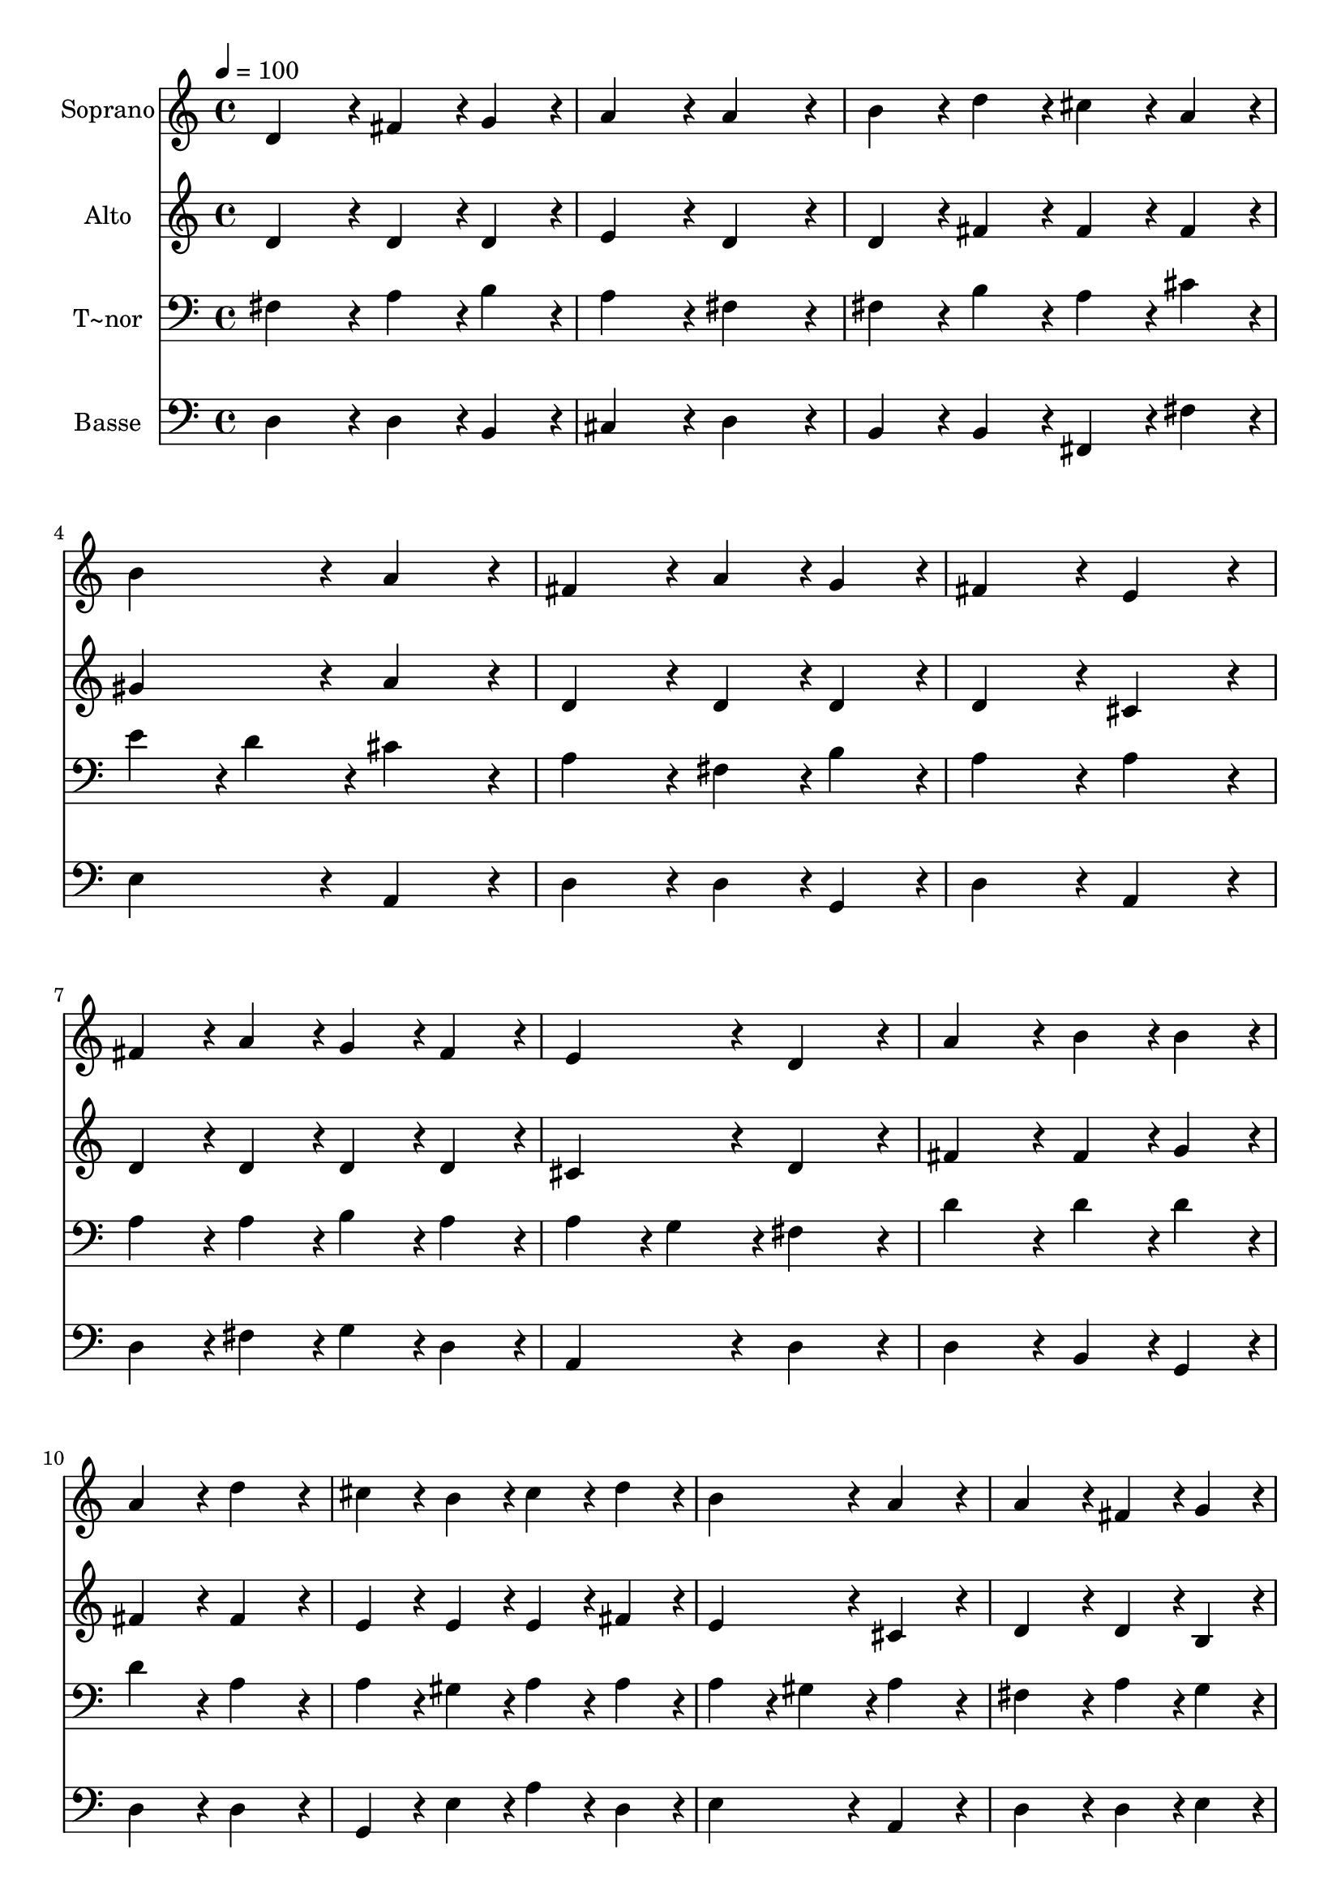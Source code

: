 % Lily was here -- automatically converted by c:/Program Files (x86)/LilyPond/usr/bin/midi2ly.py from output/003.mid
\version "2.14.0"

\layout {
  \context {
    \Voice
    \remove "Note_heads_engraver"
    \consists "Completion_heads_engraver"
    \remove "Rest_engraver"
    \consists "Completion_rest_engraver"
  }
}

trackAchannelA = {
  
  \time 4/4 
  
  \tempo 4 = 100 
  \skip 1*23 
  \time 8/4 
  
}

trackA = <<
  \context Voice = voiceA \trackAchannelA
>>


trackBchannelA = {
  
  \set Staff.instrumentName = "Soprano"
  
  \time 4/4 
  
  \tempo 4 = 100 
  \skip 1*23 
  \time 8/4 
  
}

trackBchannelB = \relative c {
  d'4*172/96 r4*20/96 fis4*86/96 r4*10/96 g4*86/96 r4*10/96 a4*172/96 
  r4*20/96 a4*172/96 r4*20/96 
  | % 2
  b4*86/96 r4*10/96 d4*86/96 r4*10/96 cis4*86/96 r4*10/96 a4*86/96 
  r4*10/96 b4*172/96 r4*20/96 a4*172/96 r4*20/96 
  | % 3
  fis4*172/96 r4*20/96 a4*86/96 r4*10/96 g4*86/96 r4*10/96 fis4*172/96 
  r4*20/96 e4*172/96 r4*20/96 
  | % 4
  fis4*86/96 r4*10/96 a4*86/96 r4*10/96 g4*86/96 r4*10/96 fis4*86/96 
  r4*10/96 e4*172/96 r4*20/96 d4*172/96 r4*20/96 
  | % 5
  a'4*172/96 r4*20/96 b4*86/96 r4*10/96 b4*86/96 r4*10/96 a4*172/96 
  r4*20/96 d4*172/96 r4*20/96 
  | % 6
  cis4*86/96 r4*10/96 b4*86/96 r4*10/96 cis4*86/96 r4*10/96 d4*86/96 
  r4*10/96 b4*172/96 r4*20/96 a4*172/96 r4*20/96 
  | % 7
  a4*172/96 r4*20/96 fis4*86/96 r4*10/96 g4*86/96 r4*10/96 a4*172/96 
  r4*20/96 a4*172/96 r4*20/96 
  | % 8
  g4*86/96 r4*10/96 g4*86/96 r4*10/96 fis4*86/96 r4*10/96 e4*86/96 
  r4*10/96 fis4*172/96 r4*20/96 e4*172/96 r4*20/96 
  | % 9
  a4*172/96 r4*20/96 b4*86/96 r4*10/96 cis4*86/96 r4*10/96 d4*172/96 
  r4*20/96 a4*172/96 r4*20/96 
  | % 10
  g4*86/96 r4*10/96 fis4*86/96 r4*10/96 g4*86/96 r4*10/96 a4*86/96 
  r4*10/96 b4*172/96 r4*20/96 a4*172/96 r4*20/96 
  | % 11
  d4*172/96 r4*20/96 cis4*86/96 r4*10/96 b4*86/96 r4*10/96 a4*172/96 
  r4*20/96 fis4*172/96 r4*20/96 
  | % 12
  g4*86/96 r4*10/96 fis4*86/96 r4*10/96 e4*86/96 r4*10/96 d4*86/96 
  r4*10/96 e4*172/96 r4*20/96 d4*364/96 
}

trackB = <<
  \context Voice = voiceA \trackBchannelA
  \context Voice = voiceB \trackBchannelB
>>


trackCchannelA = {
  
  \set Staff.instrumentName = "Alto"
  
  \time 4/4 
  
  \tempo 4 = 100 
  \skip 1*23 
  \time 8/4 
  
}

trackCchannelB = \relative c {
  d'4*172/96 r4*20/96 d4*86/96 r4*10/96 d4*86/96 r4*10/96 e4*172/96 
  r4*20/96 d4*172/96 r4*20/96 
  | % 2
  d4*86/96 r4*10/96 fis4*86/96 r4*10/96 fis4*86/96 r4*10/96 fis4*86/96 
  r4*10/96 gis4*172/96 r4*20/96 a4*172/96 r4*20/96 
  | % 3
  d,4*172/96 r4*20/96 d4*86/96 r4*10/96 d4*86/96 r4*10/96 d4*172/96 
  r4*20/96 cis4*172/96 r4*20/96 
  | % 4
  d4*86/96 r4*10/96 d4*86/96 r4*10/96 d4*86/96 r4*10/96 d4*86/96 
  r4*10/96 cis4*172/96 r4*20/96 d4*172/96 r4*20/96 
  | % 5
  fis4*172/96 r4*20/96 fis4*86/96 r4*10/96 g4*86/96 r4*10/96 fis4*172/96 
  r4*20/96 fis4*172/96 r4*20/96 
  | % 6
  e4*86/96 r4*10/96 e4*86/96 r4*10/96 e4*86/96 r4*10/96 fis4*86/96 
  r4*10/96 e4*172/96 r4*20/96 cis4*172/96 r4*20/96 
  | % 7
  d4*172/96 r4*20/96 d4*86/96 r4*10/96 b4*86/96 r4*10/96 cis4*172/96 
  r4*20/96 d4*172/96 r4*20/96 
  | % 8
  b4*86/96 r4*10/96 e4*86/96 r4*10/96 dis4*86/96 r4*10/96 e4*86/96 
  r4*10/96 e4*86/96 r4*10/96 dis4*86/96 r4*10/96 e4*172/96 r4*20/96 
  | % 9
  e4*172/96 r4*20/96 d4*86/96 r4*10/96 e4*86/96 r4*10/96 fis4*172/96 
  r4*20/96 d4*172/96 r4*20/96 
  | % 10
  d4*86/96 r4*10/96 d4*86/96 r4*10/96 b4*86/96 r4*10/96 d4*86/96 
  r4*10/96 d4*172/96 r4*20/96 d4*172/96 r4*20/96 
  | % 11
  fis4*172/96 r4*20/96 fis4*86/96 r4*10/96 d4*86/96 r4*10/96 d4*172/96 
  r4*20/96 d4*172/96 r4*20/96 
  | % 12
  d4*86/96 r4*10/96 d4*86/96 r4*10/96 cis4*86/96 r4*10/96 b4*86/96 
  r4*10/96 cis4*172/96 
}

trackC = <<
  \context Voice = voiceA \trackCchannelA
  \context Voice = voiceB \trackCchannelB
>>


trackDchannelA = {
  
  \set Staff.instrumentName = "T~nor"
  
  \time 4/4 
  
  \tempo 4 = 100 
  \skip 1*23 
  \time 8/4 
  
}

trackDchannelB = \relative c {
  fis4*172/96 r4*20/96 a4*86/96 r4*10/96 b4*86/96 r4*10/96 a4*172/96 
  r4*20/96 fis4*172/96 r4*20/96 
  | % 2
  fis4*86/96 r4*10/96 b4*86/96 r4*10/96 a4*86/96 r4*10/96 cis4*86/96 
  r4*10/96 e4*86/96 r4*10/96 d4*86/96 r4*10/96 cis4*172/96 r4*20/96 
  | % 3
  a4*172/96 r4*20/96 fis4*86/96 r4*10/96 b4*86/96 r4*10/96 a4*172/96 
  r4*20/96 a4*172/96 r4*20/96 
  | % 4
  a4*86/96 r4*10/96 a4*86/96 r4*10/96 b4*86/96 r4*10/96 a4*86/96 
  r4*10/96 a4*86/96 r4*10/96 g4*86/96 r4*10/96 fis4*172/96 r4*20/96 
  | % 5
  d'4*172/96 r4*20/96 d4*86/96 r4*10/96 d4*86/96 r4*10/96 d4*172/96 
  r4*20/96 a4*172/96 r4*20/96 
  | % 6
  a4*86/96 r4*10/96 gis4*86/96 r4*10/96 a4*86/96 r4*10/96 a4*86/96 
  r4*10/96 a4*86/96 r4*10/96 gis4*86/96 r4*10/96 a4*172/96 r4*20/96 
  | % 7
  fis4*172/96 r4*20/96 a4*86/96 r4*10/96 g4*86/96 r4*10/96 e4*172/96 
  r4*20/96 fis4*172/96 r4*20/96 
  | % 8
  g4*86/96 r4*10/96 b4*86/96 r4*10/96 b4*86/96 r4*10/96 g4*86/96 
  r4*10/96 b4*172/96 r4*20/96 g4*172/96 r4*20/96 
  | % 9
  e4*172/96 r4*20/96 fis4*86/96 r4*10/96 a4*86/96 r4*10/96 a4*172/96 
  r4*20/96 fis4*172/96 r4*20/96 
  | % 10
  g4*86/96 r4*10/96 a4*86/96 r4*10/96 g4*86/96 r4*10/96 fis4*86/96 
  r4*10/96 g4*172/96 r4*20/96 fis4*172/96 r4*20/96 
  | % 11
  a4*172/96 r4*20/96 a4*86/96 r4*10/96 g4*86/96 r4*10/96 fis4*172/96 
  r4*20/96 a4*172/96 r4*20/96 
  | % 12
  b4*86/96 r4*10/96 a4*86/96 r4*10/96 a4*86/96 r4*10/96 fis4*86/96 
  r4*10/96 a4*86/96 r4*10/96 g4*86/96 r4*10/96 fis4*364/96 
}

trackD = <<

  \clef bass
  
  \context Voice = voiceA \trackDchannelA
  \context Voice = voiceB \trackDchannelB
>>


trackEchannelA = {
  
  \set Staff.instrumentName = "Basse"
  
  \time 4/4 
  
  \tempo 4 = 100 
  \skip 1*23 
  \time 8/4 
  
}

trackEchannelB = \relative c {
  d4*172/96 r4*20/96 d4*86/96 r4*10/96 b4*86/96 r4*10/96 cis4*172/96 
  r4*20/96 d4*172/96 r4*20/96 
  | % 2
  b4*86/96 r4*10/96 b4*86/96 r4*10/96 fis4*86/96 r4*10/96 fis'4*86/96 
  r4*10/96 e4*172/96 r4*20/96 a,4*172/96 r4*20/96 
  | % 3
  d4*172/96 r4*20/96 d4*86/96 r4*10/96 g,4*86/96 r4*10/96 d'4*172/96 
  r4*20/96 a4*172/96 r4*20/96 
  | % 4
  d4*86/96 r4*10/96 fis4*86/96 r4*10/96 g4*86/96 r4*10/96 d4*86/96 
  r4*10/96 a4*172/96 r4*20/96 d4*172/96 r4*20/96 
  | % 5
  d4*172/96 r4*20/96 b4*86/96 r4*10/96 g4*86/96 r4*10/96 d'4*172/96 
  r4*20/96 d4*172/96 r4*20/96 
  | % 6
  g,4*86/96 r4*10/96 e'4*86/96 r4*10/96 a4*86/96 r4*10/96 d,4*86/96 
  r4*10/96 e4*172/96 r4*20/96 a,4*172/96 r4*20/96 
  | % 7
  d4*172/96 r4*20/96 d4*86/96 r4*10/96 e4*86/96 r4*10/96 a,4*172/96 
  r4*20/96 d4*172/96 r4*20/96 
  | % 8
  e4*86/96 r4*10/96 e4*86/96 r4*10/96 b4*86/96 r4*10/96 c4*86/96 
  r4*10/96 b4*172/96 r4*20/96 e4*172/96 r4*20/96 
  | % 9
  cis4*172/96 r4*20/96 b4*86/96 r4*10/96 a4*86/96 r4*10/96 d4*172/96 
  r4*20/96 d4*172/96 r4*20/96 
  | % 10
  b4*86/96 r4*10/96 d4*86/96 r4*10/96 e4*86/96 r4*10/96 d4*86/96 
  r4*10/96 g,4*172/96 r4*20/96 d'4*172/96 r4*20/96 
  | % 11
  d4*172/96 r4*20/96 fis4*86/96 r4*10/96 g4*86/96 r4*10/96 d4*172/96 
  r4*20/96 d4*172/96 r4*20/96 
  | % 12
  g,4*86/96 r4*10/96 d'4*86/96 r4*10/96 a4*86/96 r4*10/96 b4*86/96 
  r4*10/96 a4*172/96 r4*20/96 d4*364/96 
}

trackE = <<

  \clef bass
  
  \context Voice = voiceA \trackEchannelA
  \context Voice = voiceB \trackEchannelB
>>


\score {
  <<
    \context Staff=trackB \trackA
    \context Staff=trackB \trackB
    \context Staff=trackC \trackA
    \context Staff=trackC \trackC
    \context Staff=trackD \trackA
    \context Staff=trackD \trackD
    \context Staff=trackE \trackA
    \context Staff=trackE \trackE
  >>
  \layout {}
  \midi {}
}
